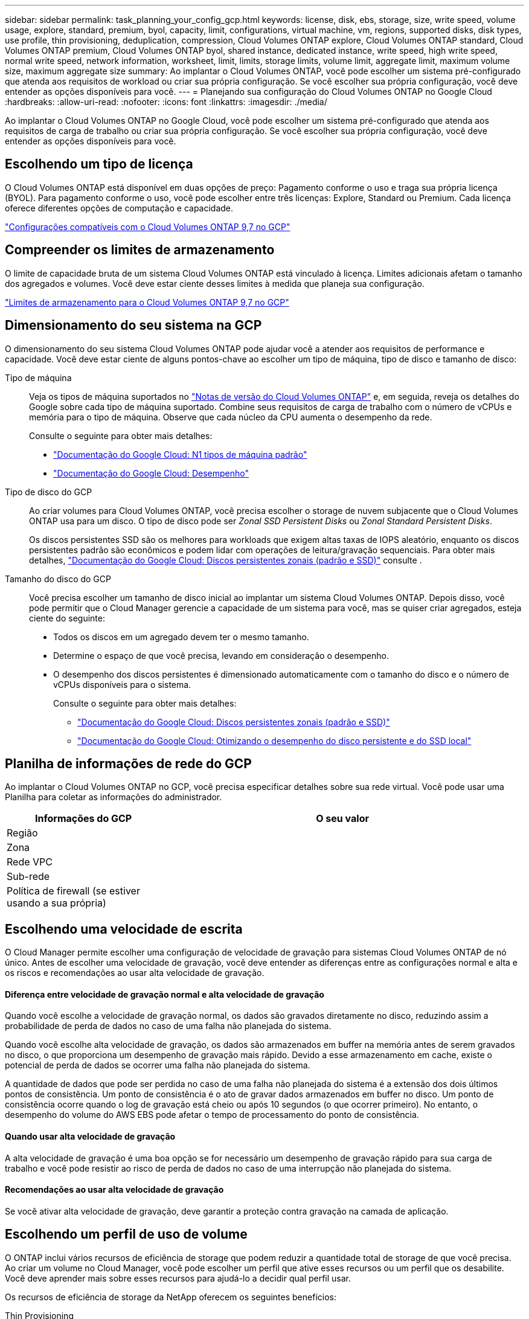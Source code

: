 ---
sidebar: sidebar 
permalink: task_planning_your_config_gcp.html 
keywords: license, disk, ebs, storage, size, write speed, volume usage, explore, standard, premium, byol, capacity, limit, configurations, virtual machine, vm, regions, supported disks, disk types, use profile, thin provisioning, deduplication, compression, Cloud Volumes ONTAP explore, Cloud Volumes ONTAP standard, Cloud Volumes ONTAP premium, Cloud Volumes ONTAP byol, shared instance, dedicated instance, write speed, high write speed, normal write speed, network information, worksheet, limit, limits, storage limits, volume limit, aggregate limit, maximum volume size, maximum aggregate size 
summary: Ao implantar o Cloud Volumes ONTAP, você pode escolher um sistema pré-configurado que atenda aos requisitos de workload ou criar sua própria configuração. Se você escolher sua própria configuração, você deve entender as opções disponíveis para você. 
---
= Planejando sua configuração do Cloud Volumes ONTAP no Google Cloud
:hardbreaks:
:allow-uri-read: 
:nofooter: 
:icons: font
:linkattrs: 
:imagesdir: ./media/


[role="lead"]
Ao implantar o Cloud Volumes ONTAP no Google Cloud, você pode escolher um sistema pré-configurado que atenda aos requisitos de carga de trabalho ou criar sua própria configuração. Se você escolher sua própria configuração, você deve entender as opções disponíveis para você.



== Escolhendo um tipo de licença

O Cloud Volumes ONTAP está disponível em duas opções de preço: Pagamento conforme o uso e traga sua própria licença (BYOL). Para pagamento conforme o uso, você pode escolher entre três licenças: Explore, Standard ou Premium. Cada licença oferece diferentes opções de computação e capacidade.

https://docs.netapp.com/us-en/cloud-volumes-ontap/reference_configs_gcp_97.html["Configurações compatíveis com o Cloud Volumes ONTAP 9,7 no GCP"^]



== Compreender os limites de armazenamento

O limite de capacidade bruta de um sistema Cloud Volumes ONTAP está vinculado à licença. Limites adicionais afetam o tamanho dos agregados e volumes. Você deve estar ciente desses limites à medida que planeja sua configuração.

https://docs.netapp.com/us-en/cloud-volumes-ontap/reference_limits_gcp_97.html["Limites de armazenamento para o Cloud Volumes ONTAP 9,7 no GCP"]



== Dimensionamento do seu sistema na GCP

O dimensionamento do seu sistema Cloud Volumes ONTAP pode ajudar você a atender aos requisitos de performance e capacidade. Você deve estar ciente de alguns pontos-chave ao escolher um tipo de máquina, tipo de disco e tamanho de disco:

Tipo de máquina:: Veja os tipos de máquina suportados no http://docs.netapp.com/cloud-volumes-ontap/us-en/index.html["Notas de versão do Cloud Volumes ONTAP"^] e, em seguida, reveja os detalhes do Google sobre cada tipo de máquina suportado. Combine seus requisitos de carga de trabalho com o número de vCPUs e memória para o tipo de máquina. Observe que cada núcleo da CPU aumenta o desempenho da rede.
+
--
Consulte o seguinte para obter mais detalhes:

* https://cloud.google.com/compute/docs/machine-types#n1_machine_types["Documentação do Google Cloud: N1 tipos de máquina padrão"^]
* https://cloud.google.com/docs/compare/data-centers/networking#performance["Documentação do Google Cloud: Desempenho"^]


--
Tipo de disco do GCP:: Ao criar volumes para Cloud Volumes ONTAP, você precisa escolher o storage de nuvem subjacente que o Cloud Volumes ONTAP usa para um disco. O tipo de disco pode ser _Zonal SSD Persistent Disks_ ou _Zonal Standard Persistent Disks_.
+
--
Os discos persistentes SSD são os melhores para workloads que exigem altas taxas de IOPS aleatório, enquanto os discos persistentes padrão são econômicos e podem lidar com operações de leitura/gravação sequenciais. Para obter mais detalhes, https://cloud.google.com/compute/docs/disks/#pdspecs["Documentação do Google Cloud: Discos persistentes zonais (padrão e SSD)"^] consulte .

--
Tamanho do disco do GCP:: Você precisa escolher um tamanho de disco inicial ao implantar um sistema Cloud Volumes ONTAP. Depois disso, você pode permitir que o Cloud Manager gerencie a capacidade de um sistema para você, mas se quiser criar agregados, esteja ciente do seguinte:
+
--
* Todos os discos em um agregado devem ter o mesmo tamanho.
* Determine o espaço de que você precisa, levando em consideração o desempenho.
* O desempenho dos discos persistentes é dimensionado automaticamente com o tamanho do disco e o número de vCPUs disponíveis para o sistema.
+
Consulte o seguinte para obter mais detalhes:

+
** https://cloud.google.com/compute/docs/disks/#pdspecs["Documentação do Google Cloud: Discos persistentes zonais (padrão e SSD)"^]
** https://cloud.google.com/compute/docs/disks/performance["Documentação do Google Cloud: Otimizando o desempenho do disco persistente e do SSD local"^]




--




== Planilha de informações de rede do GCP

Ao implantar o Cloud Volumes ONTAP no GCP, você precisa especificar detalhes sobre sua rede virtual. Você pode usar uma Planilha para coletar as informações do administrador.

[cols="30,70"]
|===
| Informações do GCP | O seu valor 


| Região |  


| Zona |  


| Rede VPC |  


| Sub-rede |  


| Política de firewall (se estiver usando a sua própria) |  
|===


== Escolhendo uma velocidade de escrita

O Cloud Manager permite escolher uma configuração de velocidade de gravação para sistemas Cloud Volumes ONTAP de nó único. Antes de escolher uma velocidade de gravação, você deve entender as diferenças entre as configurações normal e alta e os riscos e recomendações ao usar alta velocidade de gravação.



==== Diferença entre velocidade de gravação normal e alta velocidade de gravação

Quando você escolhe a velocidade de gravação normal, os dados são gravados diretamente no disco, reduzindo assim a probabilidade de perda de dados no caso de uma falha não planejada do sistema.

Quando você escolhe alta velocidade de gravação, os dados são armazenados em buffer na memória antes de serem gravados no disco, o que proporciona um desempenho de gravação mais rápido. Devido a esse armazenamento em cache, existe o potencial de perda de dados se ocorrer uma falha não planejada do sistema.

A quantidade de dados que pode ser perdida no caso de uma falha não planejada do sistema é a extensão dos dois últimos pontos de consistência. Um ponto de consistência é o ato de gravar dados armazenados em buffer no disco. Um ponto de consistência ocorre quando o log de gravação está cheio ou após 10 segundos (o que ocorrer primeiro). No entanto, o desempenho do volume do AWS EBS pode afetar o tempo de processamento do ponto de consistência.



==== Quando usar alta velocidade de gravação

A alta velocidade de gravação é uma boa opção se for necessário um desempenho de gravação rápido para sua carga de trabalho e você pode resistir ao risco de perda de dados no caso de uma interrupção não planejada do sistema.



==== Recomendações ao usar alta velocidade de gravação

Se você ativar alta velocidade de gravação, deve garantir a proteção contra gravação na camada de aplicação.



== Escolhendo um perfil de uso de volume

O ONTAP inclui vários recursos de eficiência de storage que podem reduzir a quantidade total de storage de que você precisa. Ao criar um volume no Cloud Manager, você pode escolher um perfil que ative esses recursos ou um perfil que os desabilite. Você deve aprender mais sobre esses recursos para ajudá-lo a decidir qual perfil usar.

Os recursos de eficiência de storage da NetApp oferecem os seguintes benefícios:

Thin Provisioning:: Apresenta storage mais lógico para hosts ou usuários do que você realmente tem no pool de storage físico. Em vez de pré-alocar espaço de armazenamento, o espaço de armazenamento é alocado dinamicamente a cada volume à medida que os dados são gravados.
Deduplicação:: Melhora a eficiência localizando blocos idênticos de dados e substituindo-os por referências a um único bloco compartilhado. Essa técnica reduz os requisitos de capacidade de storage eliminando blocos redundantes de dados que residem no mesmo volume.
Compactação:: Reduz a capacidade física necessária para armazenar dados comprimindo dados dentro de um volume em armazenamento primário, secundário e de arquivo.

